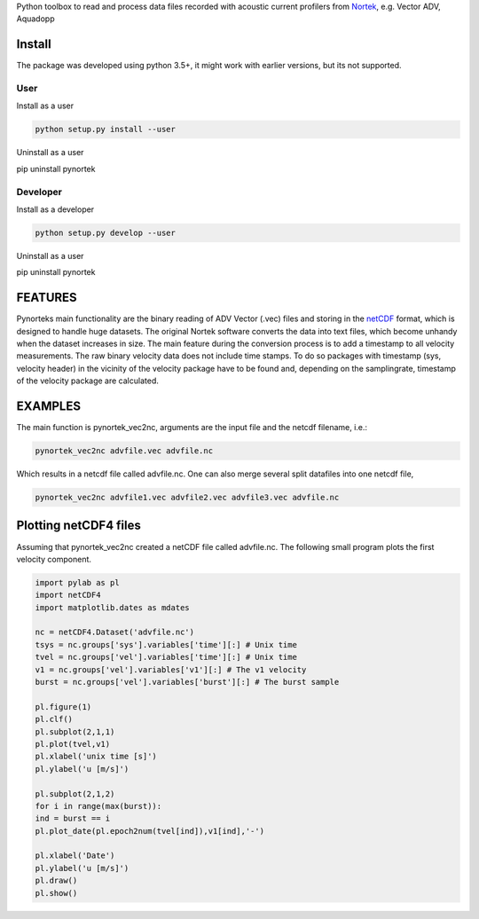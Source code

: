 
Python toolbox to read and process data files recorded with acoustic current profilers from Nortek_, e.g. Vector ADV, Aquadopp

.. _Nortek: http://www.nortek-as.com/


Install
-------

The package was developed using python 3.5+, it might work with
earlier versions, but its not supported. 

User
____

Install as a user

.. code:: bash
	  
   python setup.py install --user

Uninstall as a user
   
.. code:: bash
	  
pip uninstall pynortek



Developer
_________

Install as a developer

.. code:: bash
	  
   python setup.py develop --user

Uninstall as a user
   
.. code:: bash
	  
pip uninstall pynortek


FEATURES
--------

Pynorteks main functionality are the binary reading of ADV Vector
(.vec) files and storing in the netCDF_ format, which is designed to
handle huge datasets. The original Nortek software converts the data
into text files, which become unhandy when the dataset increases in
size. The main feature during the conversion process is to add a
timestamp to all velocity measurements. The raw binary velocity data
does not include time stamps. To do so packages with timestamp (sys,
velocity header) in the vicinity of the velocity package have to be
found and, depending on the samplingrate, timestamp of the velocity
package are calculated.

.. _netCDF: https://www.unidata.ucar.edu/software/netcdf/

  
EXAMPLES 
--------

The main function is pynortek_vec2nc, arguments are the input file and the netcdf filename, i.e.:

.. code:: bash
	  
	  pynortek_vec2nc advfile.vec advfile.nc

Which results in a netcdf file called advfile.nc. One can also merge several split datafiles into one netcdf file,

.. code:: bash
	  
	  pynortek_vec2nc advfile1.vec advfile2.vec advfile3.vec advfile.nc


Plotting netCDF4 files
----------------------

Assuming that pynortek_vec2nc created a netCDF file called
advfile.nc. The following small program plots the first velocity
component.

.. code:: python
	  
	  import pylab as pl
	  import netCDF4
	  import matplotlib.dates as mdates

	  nc = netCDF4.Dataset('advfile.nc')
	  tsys = nc.groups['sys'].variables['time'][:] # Unix time
	  tvel = nc.groups['vel'].variables['time'][:] # Unix time
	  v1 = nc.groups['vel'].variables['v1'][:] # The v1 velocity
	  burst = nc.groups['vel'].variables['burst'][:] # The burst sample

	  pl.figure(1)
	  pl.clf()
	  pl.subplot(2,1,1)
	  pl.plot(tvel,v1)
	  pl.xlabel('unix time [s]')
	  pl.ylabel('u [m/s]')

	  pl.subplot(2,1,2)
	  for i in range(max(burst)):
	  ind = burst == i
	  pl.plot_date(pl.epoch2num(tvel[ind]),v1[ind],'-')

	  pl.xlabel('Date')
	  pl.ylabel('u [m/s]')    
	  pl.draw()
	  pl.show()




	  



